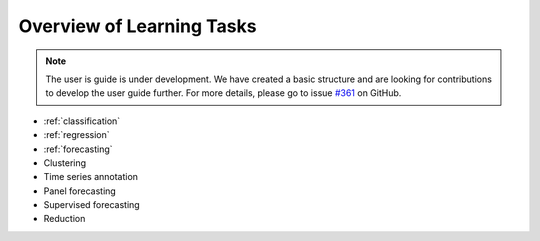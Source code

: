 .. _learning_tasks:

Overview of Learning Tasks
==========================

.. note::

    The user is guide is under development. We have created a basic
    structure and are looking for contributions to develop the user guide
    further. For more details, please go to issue `#361 <https://github
    .com/alan-turing-institute/sktime/issues/361>`_ on GitHub.


* :ref:`classification`
* :ref:`regression`
* :ref:`forecasting`
* Clustering
* Time series annotation
* Panel forecasting
* Supervised forecasting
* Reduction
